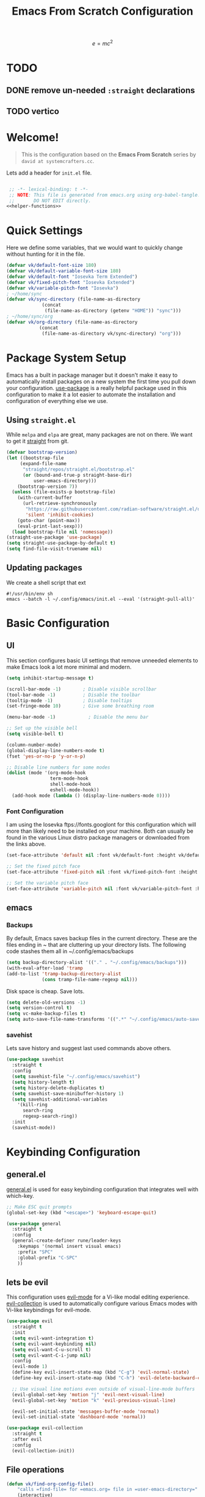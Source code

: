 #+title: Emacs From Scratch Configuration
#+startup: preview
#+PROPERTY: header-args:emacs-lisp :tangle init.el :mkdirp yes :noweb yes

\[
e = mc^2
\]
* TODO 
** DONE remove un-needed =:straight= declarations
CLOSED: [2024-01-16 Tue 10:27]
:LOGBOOK:
- State "DONE"       from "NEXT"       [2024-01-16 Tue 10:27]
:END:

** TODO vertico
* Welcome!
#+BEGIN_QUOTE
This is the configuration based on the *Emacs From Scratch* series by =david at systemcrafters.cc=.
#+END_QUOTE
Lets add a header for =init.el= file.
#+begin_src emacs-lisp
  
  ;; -*- lexical-binding: t -*-
  ;; NOTE: This file is generated from emacs.org using org-babel-tangle.
  ;;       DO NOT EDIT directly. 
 <<helper-functions>>
#+end_src
* Quick Settings
Here we define some variables, that we would want to quickly change without hunting for it in the file.
#+begin_src emacs-lisp
  (defvar vk/default-font-size 180)
  (defvar vk/default-variable-font-size 180)
  (defvar vk/default-font "Iosevka Term Extended")
  (defvar vk/fixed-pitch-font "Iosevka Extended")
  (defvar vk/variable-pitch-font "Iosevka")
  ; ~/home/sync
  (defvar vk/sync-directory (file-name-as-directory
  			   (concat
  			    (file-name-as-directory (getenv "HOME")) "sync")))
  ; ~/home/sync/org
  (defvar vk/org-directory (file-name-as-directory
  			  (concat
  			   (file-name-as-directory vk/sync-directory) "org")))
#+end_src
* Package System Setup
Emacs has a built in package manager but it doesn't make it easy to automatically install packages on a new system the first time you pull down your configuration. [[https://github.com/jwiegley/use-package][use-package]] is a really helpful package used in this configuration to make it a lot easier to automate the installation and configuration of everything else we use.
** COMMENT using =package.el=
#+begin_src emacs-lisp
  ;; Initialize package sources
  (require 'package)

  (setq package-archives '(("melpa" . "https://melpa.org/packages/")
                           ("org" . "https://orgmode.org/elpa/")
                           ("elpa" . "https://elpa.gnu.org/packages/")))

  (package-initialize)
  (unless package-archive-contents
    (package-refresh-contents))

    ;; Initialize use-package on non-Linux platforms
  (unless (package-installed-p 'use-package)
    (package-install 'use-package))

  (require 'use-package)
  (setq use-package-always-ensure t)

#+end_src
** Using =straight.el=
While =melpa= and =elpa= are great, many packages are not on there. We want to get it [[https://github.com/radian-software/straight.el][straight]] from git.
#+begin_src emacs-lisp
    (defvar bootstrap-version)
    (let ((bootstrap-file
    	 (expand-file-name
    	  "straight/repos/straight.el/bootstrap.el"
    	  (or (bound-and-true-p straight-base-dir)
    	      user-emacs-directory)))
    	(bootstrap-version 7))
      (unless (file-exists-p bootstrap-file)
        (with-current-buffer
    	  (url-retrieve-synchronously
    	   "https://raw.githubusercontent.com/radian-software/straight.el/develop/install.el"
    	   'silent 'inhibit-cookies)
    	(goto-char (point-max))
    	(eval-print-last-sexp)))
      (load bootstrap-file nil 'nomessage))
    (straight-use-package 'use-package)
    (setq straight-use-package-by-default t)
    (setq find-file-visit-truename nil)
#+end_src

#+RESULTS:

** Updating packages
We create a shell script that ext
#+begin_src shell :tangle update.sh
  #!/usr/bin/env sh 
  emacs --batch -l ~/.config/emacs/init.el --eval '(straight-pull-all)'  
#+end_src
* Basic Configuration
** UI
This section configures basic UI settings that remove unneeded elements to make Emacs look a lot more minimal and modern.
#+begin_src emacs-lisp
  (setq inhibit-startup-message t)

  (scroll-bar-mode -1)        ; Disable visible scrollbar
  (tool-bar-mode -1)          ; Disable the toolbar
  (tooltip-mode -1)           ; Disable tooltips
  (set-fringe-mode 10)        ; Give some breathing room

  (menu-bar-mode -1)            ; Disable the menu bar

  ;; Set up the visible bell
  (setq visible-bell t)

  (column-number-mode)
  (global-display-line-numbers-mode t)
  (fset 'yes-or-no-p 'y-or-n-p)

  ;; Disable line numbers for some modes
  (dolist (mode '(org-mode-hook
                  term-mode-hook
                  shell-mode-hook
                  eshell-mode-hook))
    (add-hook mode (lambda () (display-line-numbers-mode 0))))

#+end_src
*** Font Configuration

I am using the Iosevka ftps://fonts.googlont for this configuration which will more than likely need to be installed on your machine.  Both can usually be found in the various Linux distro package managers or downloaded from the links above.

#+begin_src emacs-lisp
(set-face-attribute 'default nil :font vk/default-font :height vk/default-font-size)

;; Set the fixed pitch face
(set-face-attribute 'fixed-pitch nil :font vk/fixed-pitch-font :height vk/default-font-size)

;; Set the variable pitch face
(set-face-attribute 'variable-pitch nil :font vk/variable-pitch-font :height vk/default-font-size :weight 'regular)
#+end_src

** emacs
*** Backups
By default, Emacs saves backup files in the current directory. These are the files ending in ~ that are cluttering up your directory lists. The following code stashes them all in ~/.config/emacs/backups

#+begin_src emacs-lisp
  (setq backup-directory-alist '(("." . "~/.config/emacs/backups")))
  (with-eval-after-load 'tramp
  (add-to-list 'tramp-backup-directory-alist
               (cons tramp-file-name-regexp nil)))
#+end_src
Disk space is cheap. Save lots.
#+begin_src emacs-lisp
(setq delete-old-versions -1)
(setq version-control t)
(setq vc-make-backup-files t)
(setq auto-save-file-name-transforms '((".*" "~/.config/emacs/auto-save-list/" t)))
#+end_src

*** savehist
Lets save history and suggest last used commands above others.
#+begin_src emacs-lisp
      (use-package savehist
        :straight t
        :config
        (setq savehist-file "~/.config/emacs/savehist")
        (setq history-length t)
        (setq history-delete-duplicates t)
        (setq savehist-save-minibuffer-history 1)
        (setq savehist-additional-variables
          '(kill-ring
            search-ring
            regexp-search-ring))
        :init
        (savehist-mode))
#+end_src
* Keybinding Configuration
** general.el
[[https://github.com/noctuid/general.el][general.el]] is used for easy keybinding configuration that integrates well with which-key.
#+begin_src emacs-lisp
  ;; Make ESC quit prompts
  (global-set-key (kbd "<escape>") 'keyboard-escape-quit)

  (use-package general
    :straight t
    :config
    (general-create-definer rune/leader-keys
      :keymaps '(normal insert visual emacs)
      :prefix "SPC"
      :global-prefix "C-SPC"
      ))
#+end_src
** lets be evil
This configuration uses [[https://evil.readthedocs.io/en/latest/index.html][evil-mode]] for a Vi-like modal editing experience.
[[https://github.com/emacs-evil/evil-collection][evil-collection]] is used to automatically configure various Emacs modes with Vi-like keybindings for evil-mode.
#+begin_src emacs-lisp
    (use-package evil
      :straight t
      :init
      (setq evil-want-integration t)
      (setq evil-want-keybinding nil)
      (setq evil-want-C-u-scroll t)
      (setq evil-want-C-i-jump nil)
      :config
      (evil-mode 1)
      (define-key evil-insert-state-map (kbd "C-g") 'evil-normal-state)
      (define-key evil-insert-state-map (kbd "C-h") 'evil-delete-backward-char-and-join)

      ;; Use visual line motions even outside of visual-line-mode buffers
      (evil-global-set-key 'motion "j" 'evil-next-visual-line)
      (evil-global-set-key 'motion "k" 'evil-previous-visual-line)

      (evil-set-initial-state 'messages-buffer-mode 'normal)
      (evil-set-initial-state 'dashboard-mode 'normal))

    (use-package evil-collection
      :straight t
      :after evil
      :config
      (evil-collection-init))
#+end_src
** File operations
#+begin_src emacs-lisp
  (defun vk/find-org-config-file()
      "calls =find-file= for =emacs.org= file in =user-emacs-directory="
      (interactive)
       (find-file (concat
  		user-emacs-directory
  		"emacs.org")))

  (rune/leader-keys
    :keymaps '(normal emacs)
    "f" '(:ignore t :which-key "files")
    "ff" '(find-file :which-key "find file")
    "fs" '(save-buffer :which-key "save file")
    "fp" '(vk/find-org-config-file :which-key "Open config file"))
#+end_src
** TODO buffer, frames and windows
#+begin_src emacs-lisp
  (rune/leader-keys
      :keymaps '(normal emacs)
      "b" '(:ignore t :which-key "buffers")
      "bb" '(counsel-switch-buffer :which-key "switch buffer")
      "bd" '(kill-current-buffer :which-key "delete buffer")
      "bs" '(save-buffer :which-key "save buffer")
      
      "t"  '(:ignore t :which-key "toggles")
      "tt" '(counsel-load-theme :which-key "choose theme"))
#+end_src
* UI Configuration
** Command Log Mode

[[https://github.com/lewang/command-log-mode][command-log-mode]] is useful for displaying a panel showing each key binding you use in a panel on the right side of the frame.  Great for live streams and screencasts!

#+begin_src emacs-lisp
  (use-package command-log-mode
    :straight t
    )
#+end_src

** Color Theme

[[https://github.com/hlissner/emacs-doom-themes][doom-themes]] is a great set of themes with a lot of variety and support for many different Emacs modes.  Taking a look at the [[https://github.com/hlissner/emacs-doom-themes/tree/screenshots][screenshots]] might help you decide which one you like best.  You can also run =M-x counsel-load-theme= to choose between them easily.

#+begin_src emacs-lisp

  (use-package doom-themes
    :straight t
    :init (load-theme 'doom-dracula t))

#+end_src

** Better Modeline

[[https://github.com/seagle0128/doom-modeline][doom-modeline]] is a very attractive and rich (yet still minimal) mode line configuration for Emacs.  The default configuration is quite good but you can check out the [[https://github.com/seagle0128/doom-modeline#customize][configuration options]] for more things you can enable or disable.

*NOTE:* The first time you load your configuration on a new machine, you'll need to run `M-x all-the-icons-install-fonts` so that mode line icons display correctly.

#+begin_src emacs-lisp

  ;(use-package all-the-icons
  ;  :straight t
  ;  )

  (use-package doom-modeline
    :straight t
    :init (doom-modeline-mode 1)
    :custom ((doom-modeline-height 15)))

#+end_src

** Which Key

[[https://github.com/justbur/emacs-which-key][which-key]] is a useful UI panel that appears when you start pressing any key binding in Emacs to offer you all possible completions for the prefix.  For example, if you press =C-c= (hold control and press the letter =c=), a panel will appear at the bottom of the frame displaying all of the bindings under that prefix and which command they run.  This is very useful for learning the possible key bindings in the mode of your current buffer.

#+begin_src emacs-lisp

(use-package which-key
  :straight t
  :init (which-key-mode)
  :diminish which-key-mode
  :config
  (setq which-key-idle-delay 1))

#+end_src

** TODO vertico and consult
[[https://github.com/minad/vertico][Vertico]] provides a performant and minimalistic vertical completion UI based on the default completion system.
#+begin_src emacs-lisp
(use-package vertico
  :straight t
  :bind (:map vertico-map
         ("C-j" . vertico-next)
         ("C-k" . vertico-previous)
         ("C-f" . vertico-exit)
         :map minibuffer-local-map
         ("M-h" . backward-kill-word))
  :custom
  (vertico-cycle t)
  :init
  (setq vertico-scroll-margin 0)
  (setq vertico-count 17)
  (vertico-mode))
#+end_src
*** nerd-iconds in completion
Use icons in vertico buffer
#+begin_src emacs-lisp
(use-package nerd-icons-completion
  :straight t
  :after marginalia
  :config
  (nerd-icons-completion-mode)
  (add-hook 'marginalia-mode-hook #'nerd-icons-completion-marginalia-setup))
#+end_src

#+begin_src emacs-lisp
(use-package marginalia
  :straight t
  :after vertico
  :custom
  (marginalia-annotators '(marginalia-annotators-heavy marginalia-annotators-light nil))
  :init
  (marginalia-mode))
#+end_src
** COMMENT Ivy and Counsel
[[https://oremacs.com/swiper/][Ivy]] is an excellent completion framework for Emacs.  It provides a minimal yet powerful selection menu that appears when you open files, switch buffers, and for many other tasks in Emacs.  Counsel is a customized set of commands to replace `find-file` with `counsel-find-file`, etc which provide useful commands for each of the default completion commands.

[[https://github.com/Yevgnen/ivy-rich][ivy-rich]] adds extra columns to a few of the Counsel commands to provide more information about each item.

#+begin_src emacs-lisp

    (use-package ivy
      :diminish
      :bind (("C-s" . swiper)
             :map ivy-minibuffer-map
             ("TAB" . ivy-alt-done)
             ("C-l" . ivy-alt-done)
             ("C-j" . ivy-next-line)
             ("C-k" . ivy-previous-line)
             :map ivy-switch-buffer-map
             ("C-k" . ivy-previous-line)
             ("C-l" . ivy-done)
             ("C-d" . ivy-switch-buffer-kill)
             :map ivy-reverse-i-search-map
             ("C-k" . ivy-previous-line)
             ("C-d" . ivy-reverse-i-search-kill))
      :config
      (ivy-mode 1))

    (use-package ivy-rich
      :init
      (ivy-rich-mode 1))

    (use-package counsel
      :bind (("C-M-j" . 'counsel-switch-buffer)
             :map minibuffer-local-map
             ("C-r" . 'counsel-minibuffer-history))
      :config
      (counsel-mode 1))

#+end_src

** Helpful Help Commands

[[https://github.com/Wilfred/helpful][Helpful]] adds a lot of very helpful (get it?) information to Emacs' =describe-= command buffers.  For example, if you use =describe-function=, you will not only get the documentation about the function, you will also see the source code of the function and where it gets used in other places in the Emacs configuration.  It is very useful for figuring out how things work in Emacs.

#+begin_src emacs-lisp

  (use-package helpful
    :straight t
    :bind
    ([remap describe-function] . helpful-callable)
    ([remap describe-command] . helpful-command)
    ([remap describe-variable] . helpful-variable)
    ([remap describe-key] . helpful-key))

#+end_src

** Text Scaling
This is an example of using [[https://github.com/abo-abo/hydra][Hydra]] to design a transient key binding for quickly adjusting the scale of the text on screen.  We define a hydra that is bound to =C-s t s= and, once activated, =j= and =k= increase and decrease the text scale.  You can press any other key (or =f= specifically) to exit the transient key map.

#+begin_src emacs-lisp

  (use-package hydra
    :straight t
    )

  (defhydra hydra-text-scale (:timeout 4)
    "scale text"
    ("j" text-scale-increase "in")
    ("k" text-scale-decrease "out")
    ("f" nil "finished" :exit t))

  (rune/leader-keys
    :keymaps '(normal emacs)
    "ts" '(hydra-text-scale/body :which-key "scale text"))

#+end_src

* Org Mode
[[https://orgmode.org/][Org Mode]] is one of the hallmark features of Emacs.  It is a rich document editor, project planner, task and time tracker, blogging engine, and literate coding utility all wrapped up in one package.
#+begin_src emacs-lisp
  (defvar vk/org-config-hook nil
    "Hook called as part of :config part of use-package org")
#+end_src
** Basic Org Config
This section contains the basic configuration for =org-mode= plus the configuration for Org agendas and capture templates.  There's a lot to unpack in here so I'd recommend watching the videos for [[https://youtu.be/VcgjTEa0kU4][Part 5]] and [[https://youtu.be/PNE-mgkZ6HM][Part 6]] for a full explanation.
#+begin_src emacs-lisp
   (defun vk/org-file(FILE)
     "Returns path of specified file in =org= directory"
     (concat vk/org-directory FILE))

   (defun vk/org-mode-setup ()
     (org-indent-mode)
     (variable-pitch-mode 1)
     (visual-line-mode 1))

   (use-package org
     :straight t
     :hook (org-mode . vk/org-mode-setup)
     :config
     (setq org-ellipsis "↩️")
     (setq org-hide-emphasis-markers t)

     (setq org-agenda-start-with-log-mode t)
     (setq org-log-done 'time)
     (setq org-log-into-drawer t)

     (setq org-agenda-files
   	  '((vk/org-file "todo.org") 
   	    (vk/org-file "habits.org")
   	    (vk/org-file "Birthdays.org")))

     (run-hooks 'vk/org-config-hook)
     (require 'org-habit)
     (add-to-list 'org-modules 'org-habit)
     (setq org-habit-graph-column 60)

  )
#+end_src
** Pretification
*** svg are pretty
#+begin_src emacs-lisp 
  (use-package svg-lib
    :straight (svg-lib
  		 :type git
  		 :host github
  		 :repo "rougier/svg-lib"))
#+end_src
*** Better bullets with =org-superstar=
#+begin_src emacs-lisp
  (use-package org-superstar
  	      :straight t
  	      :config
  	      ;; Enable org-superstar mode for all org files
  	      (add-hook 'org-mode-hook (lambda () (org-superstar-mode 1)))
  	      ;; Set the bullet list to use unicode symbols
  	      (setq
  	       org-superstar-headline-bullets-list '("💠" "🔘" "🔷" "🟦")
  	       org-superstar-leading-bullet "    "))
#+end_src
*** COMMENT margin markers with =org-margin=
#+begin_src emacs-lisp
  (add-hook 'vk/org-config-hook
  	  (lambda() 
  	    (use-package org-margin
  	      :straight (org-margin
  			 :type git
  			 :host github
  			 :repo "rougier/org-margin")
  	      :config
  	      (add-hook 'org-mode-hook (lambda () (org-margin-mode 1))))))
#+end_src
*** COMMENT Nicer Heading Bullets
[[https://github.com/sabof/org-bullets][org-bullets]] replaces the heading stars in =org-mode= buffers with nicer looking characters that you can control.  Another option for this is [[https://github.com/integral-dw/org-superstar-mode][org-superstar-mode]] which we may cover in a later video.

#+begin_src emacs-lisp

  (use-package org-bullets
    :straight t
    :after org
    :hook (org-mode . org-bullets-mode)
    :custom
    (org-bullets-bullet-list '("?" "?" "?" "?" "?" "?" "?")))

#+end_src

#+RESULTS:

*** Center Org Buffers

We use [[https://github.com/joostkremers/visual-fill-column][visual-fill-column]] to center =org-mode= buffers for a more pleasing writing experience as it centers the contents of the buffer horizontally to seem more like you are editing a document.  This is really a matter of personal preference so you can remove the block below if you don't like the behavior.

#+begin_src emacs-lisp

  (defun vk/org-mode-visual-fill ()
    (setq visual-fill-column-width 100
	  visual-fill-column-center-text t)
    (visual-fill-column-mode 1))

  (use-package visual-fill-column
    :straight t
    :hook (org-mode . vk/org-mode-visual-fill))

#+end_src

*** Better Font Faces

The =vk/org-font-setup= function configures various text faces to tweak the sizes of headings and use variable width fonts in most cases so that it looks more like we're editing a document in =org-mode=.  We switch back to fixed width (monospace) fonts for code blocks and tables so that they display correctly.

#+begin_src emacs-lisp

  (defun vk/org-font-setup ()
    ;; Replace list hyphen with dot
    (font-lock-add-keywords 'org-mode
                            '(("^ *\\([-]\\) "
                               (0 (prog1 () (compose-region (match-beginning 1) (match-end 1) "〰️"))))))

    ;; Set faces for heading levels
    (dolist (face '((org-level-1 . 1.4)
                    (org-level-2 . 1.3)
                    (org-level-3 . 1.2)
                    (org-level-4 . 1.15)
                    (org-level-5 . 1.1)
                    (org-level-6 . 1.1)
                    (org-level-7 . 1.1)
                    (org-level-8 . 1.1)
                    (org-document-title . 2.0)))
      (set-face-attribute (car face) nil :font "Iosevka" :weight 'regular :height (cdr face)))

    ;; Ensure that anything that should be fixed-pitch in Org files appears that way
    (set-face-attribute 'org-block nil :foreground nil :inherit 'fixed-pitch)
    (set-face-attribute 'org-code nil   :inherit '(shadow fixed-pitch))
    (set-face-attribute 'org-table nil   :inherit '(shadow fixed-pitch))
    (set-face-attribute 'org-verbatim nil :inherit '(shadow fixed-pitch))
    (set-face-attribute 'org-special-keyword nil :inherit '(font-lock-comment-face fixed-pitch))
    (set-face-attribute 'org-meta-line nil :inherit '(font-lock-comment-face fixed-pitch))
    (set-face-attribute 'org-checkbox nil :inherit 'fixed-pitch))
  (vk/org-font-setup)
#+end_src

#+RESULTS:

** Better editing
*** COMMENT Latex
\[
e = mc^2
\]

#+begin_src emacs-lisp 
  (use-package math-preview
    :straight (math-preview
  	     :type git
  	     :host gitlab
  	     :repo "matsievskiysv/math-preview")
    :custom
    (math-preview-command "math-preview"))
  (use-package org-fragtog
        :straight (org-fragtog
      		 :type git
      		 :host github
      		 :repo "io12/org-fragtog")
        :config
        (add-hook 'org-mode-hook 'org-fragtog-mode))
    (setq org-format-latex-options (plist-put org-format-latex-options :scale 2.0))
    (setq org-highlight-latex-and-related '(native script entities))
#+end_src
*** editable markup
#+begin_src emacs-lisp
  (use-package org-appear
    :straight (org-appear
         :type git
         :host github
         :repo "awth13/org-appear")
    :config
    (setq org-appear-autolinks t)
    (add-hook 'org-mode-hook 'org-appear-mode))
#+end_src
*** split org block
From [[https://scripter.co/splitting-an-org-block-into-two/][A Scripter's Notes]].

If I have a huge Org Src block, I'd like to split it into multiple Org Src blocks so that I can write my explanations in-between.

=org-in-any-block-p= tells us if we are in between #+begin_foo and #+end_foo 
#+begin_src emacs-lisp
(defun modi/org-in-any-block-p ()
  "Return non-nil if the point is in any Org block.

The Org block can be *any*: src, example, verse, etc., even any
Org Special block.

This function is heavily adapted from `org-between-regexps-p'."
  (save-match-data
    (let ((pos (point))
          (case-fold-search t)
          (block-begin-re "^[[:blank:]]*#\\+begin_\\(?1:.+?\\)\\(?: .*\\)*$")
          (limit-up (save-excursion (outline-previous-heading)))
          (limit-down (save-excursion (outline-next-heading)))
          beg end)
      (save-excursion
        ;; Point is on a block when on BLOCK-BEGIN-RE or if
        ;; BLOCK-BEGIN-RE can be found before it...
        (and (or (org-in-regexp block-begin-re)
                 (re-search-backward block-begin-re limit-up :noerror))
             (setq beg (match-beginning 0))
             ;; ... and BLOCK-END-RE after it...
             (let ((block-end-re (concat "^[[:blank:]]*#\\+end_"
                                         (match-string-no-properties 1)
                                         "\\( .*\\)*$")))
               (goto-char (match-end 0))
               (re-search-forward block-end-re limit-down :noerror))
             (> (setq end (match-end 0)) pos)
             ;; ... without another BLOCK-BEGIN-RE in-between.
             (goto-char (match-beginning 0))
             (not (re-search-backward block-begin-re (1+ beg) :noerror))
             ;; Return value.
             (cons beg end))))))
#+end_src
If not on BOL (begining of line) go to end of line and then split the block.
If on BOL, split the block at exactly the point
#+begin_src emacs-lisp
(defun modi/org-split-block ()
  "Sensibly split the current Org block at point."
  (interactive)
  (if (modi/org-in-any-block-p)
      (save-match-data
        (save-restriction
          (widen)
          (let ((case-fold-search t)
                (at-bol (bolp))
                block-start
                block-end)
            (save-excursion
              (re-search-backward "^\\(?1:[[:blank:]]*#\\+begin_.+?\\)\\(?: .*\\)*$" nil nil 1)
              (setq block-start (match-string-no-properties 0))
              (setq block-end (replace-regexp-in-string
                               "begin_" "end_" ;Replaces "begin_" with "end_", "BEGIN_" with "END_"
                               (match-string-no-properties 1))))
            ;; Go to the end of current line, if not at the BOL
            (unless at-bol
              (end-of-line 1))
            (insert (concat (if at-bol "" "\n")
                            block-end
                            "\n\n"
                            block-start
                            (if at-bol "\n" "")))
            ;; Go to the line before the inserted "#+begin_ .." line
            (beginning-of-line (if at-bol -1 0)))))
    (message "Point is not in an Org block")))
#+end_src
Let's advice =org-meta-return= on how to handle these blocks
#+begin_src emacs-lisp
(defun modi/org-meta-return (&optional arg)
  "Insert a new heading or wrap a region in a table.

Calls `org-insert-heading', `org-insert-item',
`org-table-wrap-region', or `modi/org-split-block' depending on
context.  When called with an argument, unconditionally call
`org-insert-heading'."
  (interactive "P")
  (org-check-before-invisible-edit 'insert)
  (or (run-hook-with-args-until-success 'org-metareturn-hook)
      (call-interactively (cond (arg #'org-insert-heading)
                                ((org-at-table-p) #'org-table-wrap-region)
                                ((org-in-item-p) #'org-insert-item)
                                ((modi/org-in-any-block-p) #'modi/org-split-block)
                                (t #'org-insert-heading)))))
(advice-add 'org-meta-return :override #'modi/org-meta-return)
#+end_src
** org agenda
#+begin_src emacs-lisp
(setq org-todo-keywords
      '((sequence "TODO(t)" "NEXT(n)" "|" "DONE(d!)")
  	(sequence "BACKLOG(b)" "PLAN(p)" "READY(r)" "ACTIVE(a)" "REVIEW(v)" "WAIT(w@/!)" "HOLD(h)" "|" "COMPLETED(c)" "CANC(k@)")))

    (setq org-refile-targets
      '(("Archive.org" :maxlevel . 1)
  	("Tasks.org" :maxlevel . 1)))

    ;; Save Org buffers after refiling!
    (advice-add 'org-refile :after 'org-save-all-org-buffers)

    (setq org-tag-alist
      '((:startgroup)
  	 ; Put mutually exclusive tags here
  	 (:endgroup)
  	 ("@errand" . ?E)
  	 ("@home" . ?H)
  	 ("@work" . ?W)
  	 ("agenda" . ?a)
  	 ("planning" . ?p)
  	 ("publish" . ?P)
  	 ("batch" . ?b)
  	 ("note" . ?n)
  	 ("idea" . ?i)))

    ;; Configure custom agenda views
    (setq org-agenda-custom-commands
     '(("d" "Dashboard"
       ((agenda "" ((org-deadline-warning-days 7)))
  	(todo "NEXT"
  	  ((org-agenda-overriding-header "Next Tasks")))
  	(tags-todo "agenda/ACTIVE" ((org-agenda-overriding-header "Active Projects")))))

      ("n" "Next Tasks"
       ((todo "NEXT"
  	  ((org-agenda-overriding-header "Next Tasks")))))

      ("W" "Work Tasks" tags-todo "+work-email")

      ;; Low-effort next actions
      ("e" tags-todo "+TODO=\"NEXT\"+Effort<15&+Effort>0"
       ((org-agenda-overriding-header "Low Effort Tasks")
  	(org-agenda-max-todos 20)
  	(org-agenda-files org-agenda-files)))

      ("w" "Workflow Status"
       ((todo "WAIT"
  	      ((org-agenda-overriding-header "Waiting on External")
  	       (org-agenda-files org-agenda-files)))
  	(todo "REVIEW"
  	      ((org-agenda-overriding-header "In Review")
  	       (org-agenda-files org-agenda-files)))
  	(todo "PLAN"
  	      ((org-agenda-overriding-header "In Planning")
  	       (org-agenda-todo-list-sublevels nil)
  	       (org-agenda-files org-agenda-files)))
  	(todo "BACKLOG"
  	      ((org-agenda-overriding-header "Project Backlog")
  	       (org-agenda-todo-list-sublevels nil)
  	       (org-agenda-files org-agenda-files)))
  	(todo "READY"
  	      ((org-agenda-overriding-header "Ready for Work")
  	       (org-agenda-files org-agenda-files)))
  	(todo "ACTIVE"
  	      ((org-agenda-overriding-header "Active Projects")
  	       (org-agenda-files org-agenda-files)))
  	(todo "COMPLETED"
  	      ((org-agenda-overriding-header "Completed Projects")
  	       (org-agenda-files org-agenda-files)))
  	(todo "CANC"
  	      ((org-agenda-overriding-header "Cancelled Projects")
  	       (org-agenda-files org-agenda-files)))))))

    (setq org-capture-templates
      `(("t" "Tasks / Projects")
  	("tt" "Task" entry (file+olp "~/Projects/Code/emacs-from-scratch/OrgFiles/Tasks.org" "Inbox")
  	     "* TODO %?\n  %U\n  %a\n  %i" :empty-lines 1)

  	("j" "Journal Entries")
  	("jj" "Journal" entry
  	     (file+olp+datetree (vk/org-file "Journal.org"))
  	     "\n* %<%I:%M %p> - Journal :journal:\n\n%?\n\n"
  	     ;; ,(dw/read-file-as-string "~/Notes/Templates/Daily.org")
  	     :clock-in :clock-resume
  	     :empty-lines 1)
  	("jm" "Meeting" entry
  	     (file+olp+datetree (vk/org-file "Journal.org"))
  	     "* %<%I:%M %p> - %a :meetings:\n\n%?\n\n"
  	     :clock-in :clock-resume
  	     :empty-lines 1)

  	("w" "Workflows")
  	("we" "Checking Email" entry (file+olp+datetree (vk/org-file "Journal.org"))
  	     "* Checking Email :email:\n\n%?" :clock-in :clock-resume :empty-lines 1)

  	("m" "Metrics Capture")
  	("mw" "Weight" table-line (file+headline (vk/org-file "Metrics.org") "Weight")
  	 "| %U | %^{Weight} | %^{Notes} |" :kill-buffer t)))

    (define-key global-map (kbd "C-c j")
      (lambda () (interactive) (org-capture nil "jj")))
#+end_src
** Configure Babel Languages

To execute or export code in =org-mode= code blocks, you'll need to set up =org-babel-load-languages= for each language you'd like to use.  [[https://orgmode.org/worg/org-contrib/babel/languages.html][This page]] documents all of the languages that you can use with =org-babel=.

#+begin_src emacs-lisp

  (org-babel-do-load-languages
    'org-babel-load-languages
    '((emacs-lisp . t)
      (shell . t)
      (python . t)))

  (push '("conf-unix" . conf-unix) org-src-lang-modes)

#+end_src
** Auto-tangle Configuration Files

This snippet adds a hook to =org-mode= buffers so that =vk/org-babel-tangle-config= gets executed each time such a buffer gets saved.  This function checks to see if the file being saved is the Emacs.org file you're looking at right now, and if so, automatically exports the configuration here to the associated output files.

 #+begin_src emacs-lisp

   ;; Automatically tangle our Emacs.org config file when we save it
   (defun vk/org-babel-tangle-config ()
     (when (string-equal (buffer-file-name)
                         (expand-file-name "~/.config/emacs/emacs.org"))
       ;; Dynamic scoping to the rescue
       (let ((org-confirm-babel-evaluate nil))
         (org-babel-tangle-file (buffer-file-name)))))

   (add-hook 'org-mode-hook (lambda () (add-hook 'after-save-hook #'vk/org-babel-tangle-config)))

#+end_src
** Presentation
#+begin_src emacs-lisp
  (use-package org-tree-slide
    :straight (org-tree-slide
  		 :type git
  		 :host github
  		 :repo "takaxp/org-tree-slide"))
  (defhydra hydra-org-tree-slide ()
    "Presentation mode"
    ("j" org-tree-slide-move-previous-tree "previous")
    ("k" org-tree-slide-move-next-tree "next")
    ("q" org-tree-slide-mode "quit" :exit t))
  (defun vk/presentation-with-org-tree-slide()
    "starts org-tree-slide-mode with hydra"
    (interactive
    (progn (org-tree-slide-mode)
  	 (hydra-org-tree-slide/body))))
  (rune/leader-keys
    :keymaps '(normal org-mode)
    "m" '(:ignore t :which-key "<localleader>")
    "mt" '(:ignore t :which-key "toggle")
    "mtp" '(vk/presentation-with-org-tree-slide :which-key "presentation"))
#+end_src

#+RESULTS:

* Development
** Languages
*** IDE Features with lsp-mode
**** lsp-mode
We use the excellent [[https://emacs-lsp.github.io/lsp-mode/][lsp-mode]] to enable IDE-like functionality for many different programming languages via "language servers" that speak the [[https://microsoft.github.io/language-server-protocol/][Language Server Protocol]].  Before trying to set up =lsp-mode= for a particular language, check out the [[https://emacs-lsp.github.io/lsp-mode/page/languages/][documentation for your language]] so that you can learn which language servers are available and how to install them.

The =lsp-keymap-prefix= setting enables you to define a prefix for where =lsp-mode='s default keybindings will be added.  I *highly recommend* using the prefix to find out what you can do with =lsp-mode= in a buffer.

The =which-key= integration adds helpful descriptions of the various keys so you should be able to learn a lot just by pressing =C-c l= in a =lsp-mode= buffer and trying different things that you find there.
#+begin_src emacs-lisp
(use-package lsp-mode
  :commands
  (lsp lsp-deferred)
  :hook
  ((lsp-mode . (lambda () (setq-local evil-lookup-func #'lsp-describe-thing-at-point)))
   (lsp-mode . lsp-enable-which-key-integration))
  :general
  (lc/local-leader-keys
    :states 'normal
    :keymaps 'lsp-mode-map
    "i" '(:ignore t :which-key "import")
    "i o" '(lsp-organize-imports :wk "optimize")
    "l" '(:keymap lsp-command-map :wk "lsp")
    "a" '(lsp-execute-code-action :wk "code action")  
    "r" '(lsp-rename :wk "rename"))
  ;; (lsp-mode-map
  ;;  :states 'normal
  ;;  "gD" 'lsp-find-references)
  :init
  (setq lsp-restart 'ignore)
  (setq lsp-eldoc-enable-hover nil)
  (setq lsp-enable-file-watchers nil)
  (setq lsp-signature-auto-activate nil)
  (setq lsp-modeline-diagnostics-enable nil)
  (setq lsp-keep-workspace-alive nil)
  (setq lsp-auto-execute-action nil)
  (setq lsp-before-save-edits nil)
  (setq lsp-headerline-breadcrumb-enable nil)
  (setq lsp-diagnostics-provider :none)
  )
#+end_src
***** COMMENT lsp-mode
#+begin_src emacs-lisp
    (defun efs/lsp-mode-setup ()
      (setq lsp-headerline-breadcrumb-segments '(path-up-to-project file symbols))
      (lsp-headerline-breadcrumb-mode))

    (use-package lsp-mode
      :straight t
      ;(lsp-mode
      ;	     :type git
      ;	     :host github
      ;	     :repo "emacs-lsp/lsp-mode/")
      :commands (lsp lsp-deferred)
      :hook (lsp-mode . efs/lsp-mode-setup)
      :init
      (setq lsp-keymap-prefix "C-c l")  ;; Or 'C-l', 's-l'
      :config
      (lsp-enable-which-key-integration t))
#+end_src
**** lsp-ui
[[https://emacs-lsp.github.io/lsp-ui/][lsp-ui]] is a set of UI enhancements built on top of =lsp-mode= which make Emacs feel even more like an IDE.  Check out the screenshots on the =lsp-ui= homepage (linked at the beginning of this paragraph) to see examples of what it can do.
#+begin_src emacs-lisp
  (use-package lsp-ui
    :hook
    ((lsp-mode . lsp-ui-mode)
     ;; (lsp-mode . (lambda () (setq-local evil-goto-definition-functions '(lambda (&rest args) (lsp-ui-peek-find-definitions)))))
     )
    ;; :bind
    ;; (:map lsp-ui-mode-map
    ;;       ([remap lsp-find-references] . lsp-ui-peek-find-references))
    :general
    (lc/local-leader-keys
      "h" 'lsp-ui-doc-show
      "H" 'lsp-ui-doc-hide)
    (lsp-ui-peek-mode-map
     :states 'normal
     "C-j" 'lsp-ui-peek--select-next
     "C-k" 'lsp-ui-peek--select-prev)
    (outline-mode-map
     :states 'normal
     "C-j" 'nil
     "C-k" 'nil)
    :init
    (setq lsp-ui-doc-show-with-cursor nil)
    (setq lsp-ui-doc-show-with-mouse nil)
    (setq lsp-ui-peek-always-show t)
    (setq lsp-ui-peek-fontify 'always)
    )
#+end_src
**** lsp-treemacs
[[https://github.com/emacs-lsp/lsp-treemacs][lsp-treemacs]] provides nice tree views for different aspects of your code like symbols in a file, references of a symbol, or diagnostic messages (errors and warnings) that are found in your code.

Try these commands with =M-x=:

- =lsp-treemacs-symbols= - Show a tree view of the symbols in the current file
- =lsp-treemacs-references= - Show a tree view for the references of the symbol under the cursor
- =lsp-treemacs-error-list= - Show a tree view for the diagnostic messages in the project

This package is built on the [[https://github.com/Alexander-Miller/treemacs][treemacs]] package which might be of some interest to you if you like to have a file browser at the left side of your screen in your editor.
#+begin_src emacs-lisp
  (use-package lsp-treemacs
    :after lsp)
#+end_src
**** lsp-ivy
[[https://github.com/emacs-lsp/lsp-ivy][lsp-ivy]] integrates Ivy with =lsp-mode= to make it easy to search for things by name in your code.  When you run these commands, a prompt will appear in the minibuffer allowing you to type part of the name of a symbol in your code.  Results will be populated in the minibuffer so that you can find what you're looking for and jump to that location in the code upon selecting the result.

Try these commands with =M-x=:

- =lsp-ivy-workspace-symbol= - Search for a symbol name in the current project workspace
- =lsp-ivy-global-workspace-symbol= - Search for a symbol name in all active project workspaces
#+begin_src emacs-lisp
  (use-package lsp-ivy)
#+end_src
*** COMMENT TypeScript

This is a basic configuration for the TypeScript language so that =.ts= files activate =typescript-mode= when opened.  We're also adding a hook to =typescript-mode-hook= to call =lsp-deferred= so that we activate =lsp-mode= to get LSP features every time we edit TypeScript code.

#+begin_src emacs-lisp

  (use-package typescript-mode
    :mode "\\.ts\\'"
    :hook (typescript-mode . lsp-deferred)
    :config
    (setq typescript-indent-level 2))

#+end_src

*Important note!*  For =lsp-mode= to work with TypeScript (and JavaScript) you will need to install a language server on your machine.  If you have Node.js installed, the easiest way to do that is by running the following command:

#+begin_src shell :tangle no

npm install -g typescript-language-server typescript

#+end_src

This will install the [[https://github.com/theia-ide/typescript-language-server][typescript-language-server]] and the TypeScript compiler package.

** Company Mode
[[http://company-mode.github.io/][Company Mode]] provides a nicer in-buffer completion interface than =completion-at-point= which is more reminiscent of what you would expect from an IDE.  We add a simple configuration to make the keybindings a little more useful (=TAB= now completes the selection and initiates completion at the current location if needed).

We also use [[https://github.com/sebastiencs/company-box][company-box]] to further enhance the look of the completions with icons and better overall presentation.
#+begin_src emacs-lisp
  (use-package company
    :after lsp-mode
    :hook (lsp-mode . company-mode)
    :bind (:map company-active-map
           ("<tab>" . company-complete-selection))
          (:map lsp-mode-map
           ("<tab>" . company-indent-or-complete-common))
    :custom
    (company-minimum-prefix-length 1)
    (company-idle-delay 0.0))

  (use-package company-box
    :hook (company-mode . company-box-mode))
#+end_src
** Projectile
[[https://projectile.mx/][Projectile]] is a project management library for Emacs which makes it a lot easier to navigate around code projects for various languages.  Many packages integrate with Projectile so it's a good idea to have it installed even if you don't use its commands directly.
#+begin_src emacs-lisp

  (use-package projectile
    :straight t
    :diminish projectile-mode
    :config (projectile-mode)
    :custom ((projectile-completion-system 'ivy))
    :bind-keymap
    ("C-c p" . projectile-command-map)
    :init
    ;; NOTE: Set this to the folder where you keep your Git repos!
    (when (file-directory-p "~/Projects/Code")
      (setq projectile-project-search-path '("~/Projects/Code")))
    (setq projectile-switch-project-action #'projectile-dired))

  (use-package counsel-projectile
    :straight t
    :config (counsel-projectile-mode))

#+end_src
** Magit
[[https://magit.vc/][Magit]] is the best Git interface I've ever used.  Common Git operations are easy to execute quickly using Magit's command panel system.
#+begin_src emacs-lisp

  (use-package magit
    :straight t
    :custom
    (magit-display-buffer-function #'magit-display-buffer-same-window-except-diff-v1))

  ;; NOTE: Make sure to configure a GitHub token before using this package!
  ;; - https://magit.vc/manual/forge/Token-Creation.html#Token-Creation
  ;; - https://magit.vc/manual/ghub/Getting-Started.html#Getting-Started
  (use-package forge)

#+end_src
*** TODO evil magit

#+RESULTS:

** Rainbow Delimiters

[[https://github.com/Fanael/rainbow-delimiters][rainbow-delimiters]] is useful in programming modes because it colorizes nested parentheses and brackets according to their nesting depth.  This makes it a lot easier to visually match parentheses in Emacs Lisp code without having to count them yourself.

#+begin_src emacs-lisp

(use-package rainbow-delimiters
  :straight t
  :hook (prog-mode . rainbow-delimiters-mode))

#+end_src

* COMMENT Applications
** Some App

This is an example of configuring another non-Emacs application using org-mode.  Not only do we write out the configuration at =.config/some-app/config=, we also compute the value that gets stored in this configuration from the Emacs Lisp block above it.

#+NAME: the-value
#+begin_src emacs-lisp

  (+ 55 100)

#+end_src

#+begin_src conf :tangle .config/some-app/config :noweb yes


#+end_src
